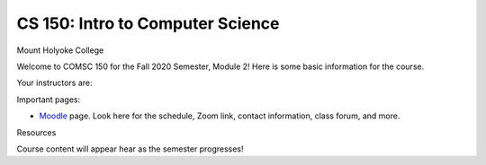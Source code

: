 =================================
CS 150: Intro to Computer Science
=================================
Mount Holyoke College


Welcome to COMSC 150 for the Fall 2020 Semester, Module 2! Here is some basic information for the course.

Your instructors are:


Important pages:


- `Moodle <https://moodle.mtholyoke.edu/>`_ page.  Look here for the schedule, Zoom link, contact information, class forum, and more.

Resources

Course content will appear hear as the semester progresses!

.. .. toctree::
..   :maxdepth: 2
..   :numbered:


